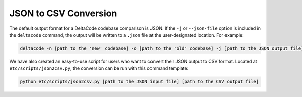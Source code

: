 .. _json_to_csv:

JSON to CSV Conversion
======================

The default output format for a DeltaCode codebase comparison is JSON.  If the ``-j`` or ``--json-file`` option is included in the ``deltacode`` command, the output will be written to a ``.json`` file at the user-designated location.  For example:

.. code-block::

   deltacode -n [path to the 'new' codebase] -o [path to the 'old' codebase] -j [path to the JSON output file]

We have also created an easy-to-use script for users who want to convert their JSON output to CSV format.  Located at ``etc/scripts/json2csv.py``\ , the conversion can be run with this command template:

.. code-block::

    python etc/scripts/json2csv.py [path to the JSON input file] [path to the CSV output file]
